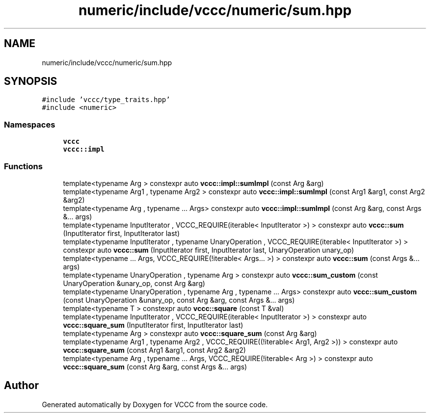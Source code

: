 .TH "numeric/include/vccc/numeric/sum.hpp" 3 "Fri Dec 18 2020" "VCCC" \" -*- nroff -*-
.ad l
.nh
.SH NAME
numeric/include/vccc/numeric/sum.hpp
.SH SYNOPSIS
.br
.PP
\fC#include 'vccc/type_traits\&.hpp'\fP
.br
\fC#include <numeric>\fP
.br

.SS "Namespaces"

.in +1c
.ti -1c
.RI " \fBvccc\fP"
.br
.ti -1c
.RI " \fBvccc::impl\fP"
.br
.in -1c
.SS "Functions"

.in +1c
.ti -1c
.RI "template<typename Arg > constexpr auto \fBvccc::impl::sumImpl\fP (const Arg &arg)"
.br
.ti -1c
.RI "template<typename Arg1 , typename Arg2 > constexpr auto \fBvccc::impl::sumImpl\fP (const Arg1 &arg1, const Arg2 &arg2)"
.br
.ti -1c
.RI "template<typename Arg , typename \&.\&.\&. Args> constexpr auto \fBvccc::impl::sumImpl\fP (const Arg &arg, const Args &\&.\&.\&. args)"
.br
.ti -1c
.RI "template<typename InputIterator , VCCC_REQUIRE(iterable< InputIterator >) > constexpr auto \fBvccc::sum\fP (InputIterator first, InputIterator last)"
.br
.ti -1c
.RI "template<typename InputIterator , typename UnaryOperation , VCCC_REQUIRE(iterable< InputIterator >) > constexpr auto \fBvccc::sum\fP (InputIterator first, InputIterator last, UnaryOperation unary_op)"
.br
.ti -1c
.RI "template<typename \&.\&.\&. Args, VCCC_REQUIRE(!iterable< Args\&.\&.\&. >) > constexpr auto \fBvccc::sum\fP (const Args &\&.\&.\&. args)"
.br
.ti -1c
.RI "template<typename UnaryOperation , typename Arg > constexpr auto \fBvccc::sum_custom\fP (const UnaryOperation &unary_op, const Arg &arg)"
.br
.ti -1c
.RI "template<typename UnaryOperation , typename Arg , typename \&.\&.\&. Args> constexpr auto \fBvccc::sum_custom\fP (const UnaryOperation &unary_op, const Arg &arg, const Args &\&.\&.\&. args)"
.br
.ti -1c
.RI "template<typename T > constexpr auto \fBvccc::square\fP (const T &val)"
.br
.ti -1c
.RI "template<typename InputIterator , VCCC_REQUIRE(iterable< InputIterator >) > constexpr auto \fBvccc::square_sum\fP (InputIterator first, InputIterator last)"
.br
.ti -1c
.RI "template<typename Arg > constexpr auto \fBvccc::square_sum\fP (const Arg &arg)"
.br
.ti -1c
.RI "template<typename Arg1 , typename Arg2 , VCCC_REQUIRE((!iterable< Arg1, Arg2 >)) > constexpr auto \fBvccc::square_sum\fP (const Arg1 &arg1, const Arg2 &arg2)"
.br
.ti -1c
.RI "template<typename Arg , typename \&.\&.\&. Args, VCCC_REQUIRE(!iterable< Arg >) > constexpr auto \fBvccc::square_sum\fP (const Arg &arg, const Args &\&.\&.\&. args)"
.br
.in -1c
.SH "Author"
.PP 
Generated automatically by Doxygen for VCCC from the source code\&.
